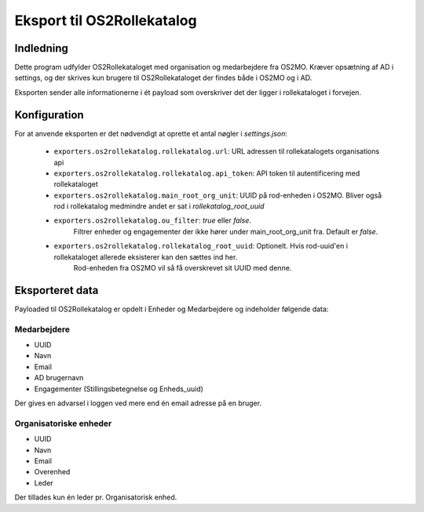 ***************************
Eksport til OS2Rollekatalog
***************************

Indledning
==========

Dette program udfylder OS2Rollekataloget med organisation og medarbejdere fra OS2MO. 
Kræver opsætning af AD i settings, og der skrives kun brugere til OS2Rollekataloget 
der findes både i OS2MO og i AD.

Eksporten sender alle informationerne i ét payload som overskriver det der ligger i rollekataloget i forvejen.


Konfiguration
=============

For at anvende eksporten er det nødvendigt at oprette et antal nøgler i
`settings.json`:

 * ``exporters.os2rollekatalog.rollekatalog.url``: URL adressen til rollekatalogets organisations api
 * ``exporters.os2rollekatalog.rollekatalog.api_token``: API token til autentificering med rollekataloget
 * ``exporters.os2rollekatalog.main_root_org_unit``: UUID på rod-enheden i OS2MO. Bliver også rod i rollekatalog medmindre andet er sat i `rollekatalog_root_uuid`
 * ``exporters.os2rollekatalog.ou_filter``: `true` eller `false`. 
    Filtrer enheder og engagementer der ikke hører under main_root_org_unit fra. 
    Default er `false`. 
 * ``exporters.os2rollekatalog.rollekatalog_root_uuid``: Optionelt. Hvis rod-uuid'en i rollekataloget allerede eksisterer kan den sættes ind her.
    Rod-enheden fra OS2MO vil så få overskrevet sit UUID med denne.
 

Eksporteret data
================

Payloaded til OS2Rollekatalog er opdelt i Enheder og Medarbejdere og indeholder følgende data:


Medarbejdere
------------

* UUID
* Navn
* Email
* AD brugernavn
* Engagementer (Stillingsbetegnelse og Enheds_uuid)

Der gives en advarsel i loggen ved mere end én email adresse på en bruger.

Organisatoriske enheder
-----------------------

* UUID
* Navn
* Email
* Overenhed
* Leder 

Der tillades kun én leder pr. Organisatorisk enhed.
